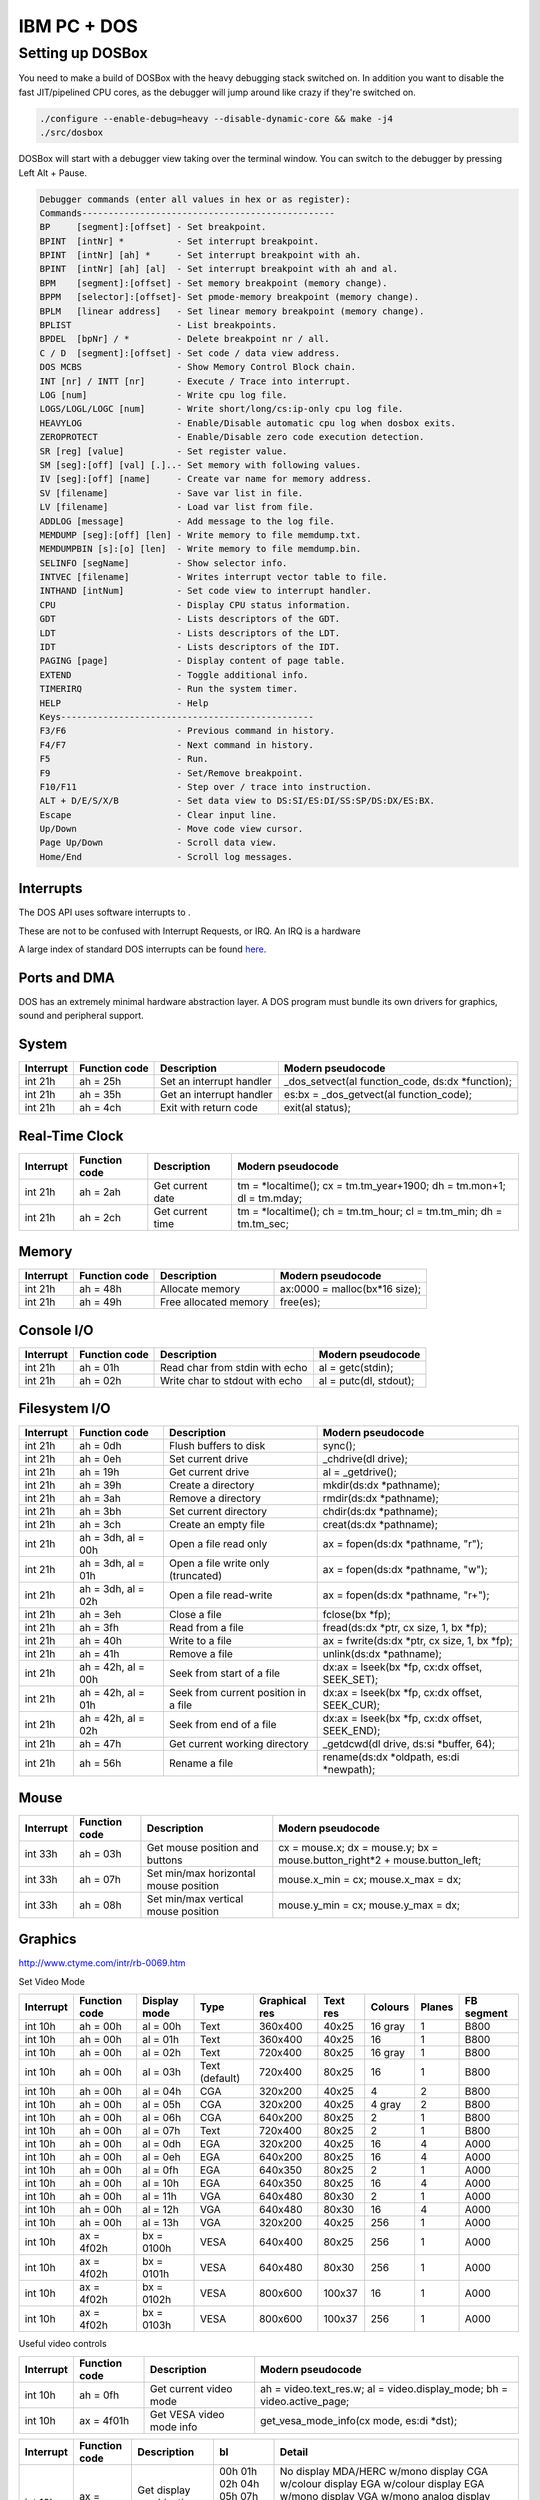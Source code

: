 
IBM PC + DOS
############




Setting up DOSBox
=================

You need to make a build of DOSBox with the heavy debugging stack switched on. In addition you want to disable the fast JIT/pipelined CPU cores, as the debugger will jump around like crazy if they're switched on.


.. code-block:: bash

   ./configure --enable-debug=heavy --disable-dynamic-core && make -j4
   ./src/dosbox

DOSBox will start with a debugger view taking over the terminal window. You can switch to the debugger by pressing Left Alt + Pause.


.. code-block:: text

   Debugger commands (enter all values in hex or as register):
   Commands------------------------------------------------
   BP     [segment]:[offset] - Set breakpoint.
   BPINT  [intNr] *          - Set interrupt breakpoint.
   BPINT  [intNr] [ah] *     - Set interrupt breakpoint with ah.
   BPINT  [intNr] [ah] [al]  - Set interrupt breakpoint with ah and al.
   BPM    [segment]:[offset] - Set memory breakpoint (memory change).
   BPPM   [selector]:[offset]- Set pmode-memory breakpoint (memory change).
   BPLM   [linear address]   - Set linear memory breakpoint (memory change).
   BPLIST                    - List breakpoints.
   BPDEL  [bpNr] / *         - Delete breakpoint nr / all.
   C / D  [segment]:[offset] - Set code / data view address.
   DOS MCBS                  - Show Memory Control Block chain.
   INT [nr] / INTT [nr]      - Execute / Trace into interrupt.
   LOG [num]                 - Write cpu log file.
   LOGS/LOGL/LOGC [num]      - Write short/long/cs:ip-only cpu log file.
   HEAVYLOG                  - Enable/Disable automatic cpu log when dosbox exits.
   ZEROPROTECT               - Enable/Disable zero code execution detection.
   SR [reg] [value]          - Set register value.
   SM [seg]:[off] [val] [.]..- Set memory with following values.
   IV [seg]:[off] [name]     - Create var name for memory address.
   SV [filename]             - Save var list in file.
   LV [filename]             - Load var list from file.
   ADDLOG [message]          - Add message to the log file.
   MEMDUMP [seg]:[off] [len] - Write memory to file memdump.txt.
   MEMDUMPBIN [s]:[o] [len]  - Write memory to file memdump.bin.
   SELINFO [segName]         - Show selector info.
   INTVEC [filename]         - Writes interrupt vector table to file.
   INTHAND [intNum]          - Set code view to interrupt handler.
   CPU                       - Display CPU status information.
   GDT                       - Lists descriptors of the GDT.
   LDT                       - Lists descriptors of the LDT.
   IDT                       - Lists descriptors of the IDT.
   PAGING [page]             - Display content of page table.
   EXTEND                    - Toggle additional info.
   TIMERIRQ                  - Run the system timer.
   HELP                      - Help
   Keys------------------------------------------------
   F3/F6                     - Previous command in history.
   F4/F7                     - Next command in history.
   F5                        - Run.
   F9                        - Set/Remove breakpoint.
   F10/F11                   - Step over / trace into instruction.
   ALT + D/E/S/X/B           - Set data view to DS:SI/ES:DI/SS:SP/DS:DX/ES:BX.
   Escape                    - Clear input line.
   Up/Down                   - Move code view cursor.
   Page Up/Down              - Scroll data view.
   Home/End                  - Scroll log messages.
   



Interrupts
----------

The DOS API uses software interrupts to .

These are not to be confused with Interrupt Requests, or IRQ. An IRQ is a hardware 

A large index of standard DOS interrupts can be found `here <http://stanislavs.org/helppc/idx_interrupt.html>`_.


Ports and DMA
-------------

DOS has an extremely minimal hardware abstraction layer. A DOS program must bundle its own drivers for graphics, sound and peripheral support.






System
------

=========== ==================== ====================================== ========================================================================
Interrupt   Function code        Description                            Modern pseudocode
=========== ==================== ====================================== ========================================================================
int 21h     ah = 25h             Set an interrupt handler               _dos_setvect(al function_code, ds:dx \*function);
int 21h     ah = 35h             Get an interrupt handler               es:bx = _dos_getvect(al function_code);
int 21h     ah = 4ch             Exit with return code                  exit(al status);
=========== ==================== ====================================== ========================================================================



Real-Time Clock
---------------

=========== ==================== ====================================== ========================================================================
Interrupt   Function code        Description                            Modern pseudocode
=========== ==================== ====================================== ========================================================================
int 21h     ah = 2ah             Get current date                       tm = \*localtime(); cx = tm.tm_year+1900; dh = tm.mon+1; dl = tm.mday;
int 21h     ah = 2ch             Get current time                       tm = \*localtime(); ch = tm.tm_hour; cl = tm.tm_min; dh = tm.tm_sec;
=========== ==================== ====================================== ========================================================================


Memory
------

=========== ==================== ====================================== ========================================================================
Interrupt   Function code        Description                            Modern pseudocode
=========== ==================== ====================================== ========================================================================
int 21h     ah = 48h             Allocate memory                        ax:0000 = malloc(bx*16 size);
int 21h     ah = 49h             Free allocated memory                  free(es);
=========== ==================== ====================================== ========================================================================


Console I/O
-----------

=========== ==================== ====================================== ========================================================================
Interrupt   Function code        Description                            Modern pseudocode
=========== ==================== ====================================== ========================================================================
int 21h     ah = 01h             Read char from stdin with echo         al = getc(stdin);
int 21h     ah = 02h             Write char to stdout with echo         al = putc(dl, stdout);
=========== ==================== ====================================== ========================================================================



Filesystem I/O
--------------

=========== ==================== ====================================== ========================================================================
Interrupt   Function code        Description                            Modern pseudocode
=========== ==================== ====================================== ========================================================================
int 21h     ah = 0dh             Flush buffers to disk                  sync();
int 21h     ah = 0eh             Set current drive                      _chdrive(dl drive);
int 21h     ah = 19h             Get current drive                      al = _getdrive();
int 21h     ah = 39h             Create a directory                     mkdir(ds:dx \*pathname);
int 21h     ah = 3ah             Remove a directory                     rmdir(ds:dx \*pathname);
int 21h     ah = 3bh             Set current directory                  chdir(ds:dx \*pathname);
int 21h     ah = 3ch             Create an empty file                   creat(ds:dx \*pathname);
int 21h     ah = 3dh, al = 00h   Open a file read only                  ax = fopen(ds:dx \*pathname, "r");
int 21h     ah = 3dh, al = 01h   Open a file write only (truncated)     ax = fopen(ds:dx \*pathname, "w");
int 21h     ah = 3dh, al = 02h   Open a file read-write                 ax = fopen(ds:dx \*pathname, "r+");
int 21h     ah = 3eh             Close a file                           fclose(bx \*fp);
int 21h     ah = 3fh             Read from a file                       fread(ds:dx \*ptr, cx size, 1, bx \*fp);
int 21h     ah = 40h             Write to a file                        ax = fwrite(ds:dx \*ptr, cx size, 1, bx \*fp);
int 21h     ah = 41h             Remove a file                          unlink(ds:dx \*pathname);
int 21h     ah = 42h, al = 00h   Seek from start of a file              dx:ax = lseek(bx \*fp, cx:dx offset, SEEK_SET);
int 21h     ah = 42h, al = 01h   Seek from current position in a file   dx:ax = lseek(bx \*fp, cx:dx offset, SEEK_CUR);
int 21h     ah = 42h, al = 02h   Seek from end of a file                dx:ax = lseek(bx \*fp, cx:dx offset, SEEK_END);
int 21h     ah = 47h             Get current working directory          _getdcwd(dl drive, ds:si \*buffer, 64);
int 21h     ah = 56h             Rename a file                          rename(ds:dx \*oldpath, es:di \*newpath);
=========== ==================== ====================================== ========================================================================


Mouse
-----

=========== ==================== ====================================== ===========================================================================
Interrupt   Function code        Description                            Modern pseudocode
=========== ==================== ====================================== ===========================================================================
int 33h     ah = 03h             Get mouse position and buttons         cx = mouse.x; dx = mouse.y; bx = mouse.button_right*2 + mouse.button_left;
int 33h     ah = 07h             Set min/max horizontal mouse position  mouse.x_min = cx; mouse.x_max = dx;
int 33h     ah = 08h             Set min/max vertical mouse position    mouse.y_min = cx; mouse.y_max = dx;


=========== ==================== ====================================== ===========================================================================


Graphics
--------

http://www.ctyme.com/intr/rb-0069.htm

Set Video Mode

=========== ============= ============ ============== ============= ======== ========= ====== ==========
Interrupt   Function code Display mode Type           Graphical res Text res Colours   Planes FB segment
=========== ============= ============ ============== ============= ======== ========= ====== ==========
int 10h     ah = 00h      al = 00h     Text           360x400       40x25    16 gray   1      B800
int 10h     ah = 00h      al = 01h     Text           360x400       40x25    16        1      B800
int 10h     ah = 00h      al = 02h     Text           720x400       80x25    16 gray   1      B800
int 10h     ah = 00h      al = 03h     Text (default) 720x400       80x25    16        1      B800
int 10h     ah = 00h      al = 04h     CGA            320x200       40x25    4         2      B800
int 10h     ah = 00h      al = 05h     CGA            320x200       40x25    4 gray    2      B800
int 10h     ah = 00h      al = 06h     CGA            640x200       80x25    2         1      B800
int 10h     ah = 00h      al = 07h     Text           720x400       80x25    2         1      B800
int 10h     ah = 00h      al = 0dh     EGA            320x200       40x25    16        4      A000
int 10h     ah = 00h      al = 0eh     EGA            640x200       80x25    16        4      A000
int 10h     ah = 00h      al = 0fh     EGA            640x350       80x25    2         1      A000
int 10h     ah = 00h      al = 10h     EGA            640x350       80x25    16        4      A000
int 10h     ah = 00h      al = 11h     VGA            640x480       80x30    2         1      A000
int 10h     ah = 00h      al = 12h     VGA            640x480       80x30    16        4      A000
int 10h     ah = 00h      al = 13h     VGA            320x200       40x25    256       1      A000
int 10h     ax = 4f02h    bx = 0100h   VESA           640x400       80x25    256       1      A000
int 10h     ax = 4f02h    bx = 0101h   VESA           640x480       80x30    256       1      A000
int 10h     ax = 4f02h    bx = 0102h   VESA           800x600       100x37   16        1      A000
int 10h     ax = 4f02h    bx = 0103h   VESA           800x600       100x37   256       1      A000
=========== ============= ============ ============== ============= ======== ========= ====== ==========

Useful video controls

=========== ==================== ====================================== ===========================================================================
Interrupt   Function code        Description                            Modern pseudocode
=========== ==================== ====================================== ===========================================================================
int 10h     ah = 0fh             Get current video mode                 ah = video.text_res.w; al = video.display_mode; bh = video.active_page;
int 10h     ax = 4f01h           Get VESA video mode info               get_vesa_mode_info(cx mode, es:di \*dst);
=========== ==================== ====================================== ===========================================================================


=========== ==================== ============================  ===== ===============================
Interrupt   Function code        Description                   bl    Detail
=========== ==================== ============================  ===== ===============================
int 10h     ax = 1a00h           Get display combination code  00h   No display
                                                               01h   MDA/HERC w/mono display
                                                               02h   CGA w/colour display
                                                               04h   EGA w/colour display
                                                               05h   EGA w/mono display
                                                               07h   VGA w/mono analog display
                                                               08h   VGA w/colour analog display
                                                               0ah   MCGA w/colour digital display
                                                               0bh   MCGA w/mono analog display
                                                               0ch   MCGA w/colour analog display
                                                               ffh   Unknown
=========== ==================== ============================  ===== ===============================

http://www.phatcode.net/res/224/files/html/index.html
http://www.osdever.net/FreeVGA/vga/portidx.htm

Palette operations

=========== ========= =========================== ================= =============================================================
Port        Mode      Description                 Bit               Purpose
=========== ========= =========================== ================= =============================================================
3c7h        In        Palette state               1 0               0: prepared to accept reads
                                                                    3: prepared to accept writes
3c7h        Out       Palette address read mode   7 6 5 4 3 2 1 0   Index to start reading palette entries into the data register
3c8h        In/Out    Palette address write mode  7 6 5 4 3 2 1 0   Index to start writing palette entries into the data register
3c9h        In/Out    Palette data register       5 4 3 2 1 0       Palette data. 1/colour for EGA, 3/colour for VGA
=========== ========= =========================== ================= =============================================================



========== =========== ==============================
Port       Bit         Purpose
========== =========== ==============================
3ceh       3           Read mode:
           2           Test condition
           1 0         Write mode (0-2)
========== =========== ==============================



========== =========== ==============================
Port       Bit         Purpose
========== =========== ==============================
3dah       3           Vertical retrace is happening
           2           Light pen switch is open
           1           Light pen switch is triggered
           0           Display is enabled
========== =========== ==============================


